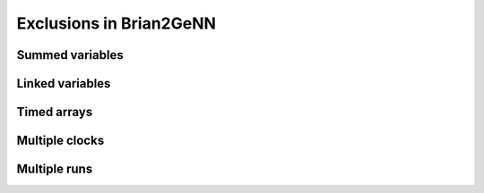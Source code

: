 Exclusions in Brian2GeNN
=====================
Summed variables
--------------------

Linked variables
--------------------

Timed arrays
--------------------

Multiple clocks
--------------------

Multiple runs
--------------------
